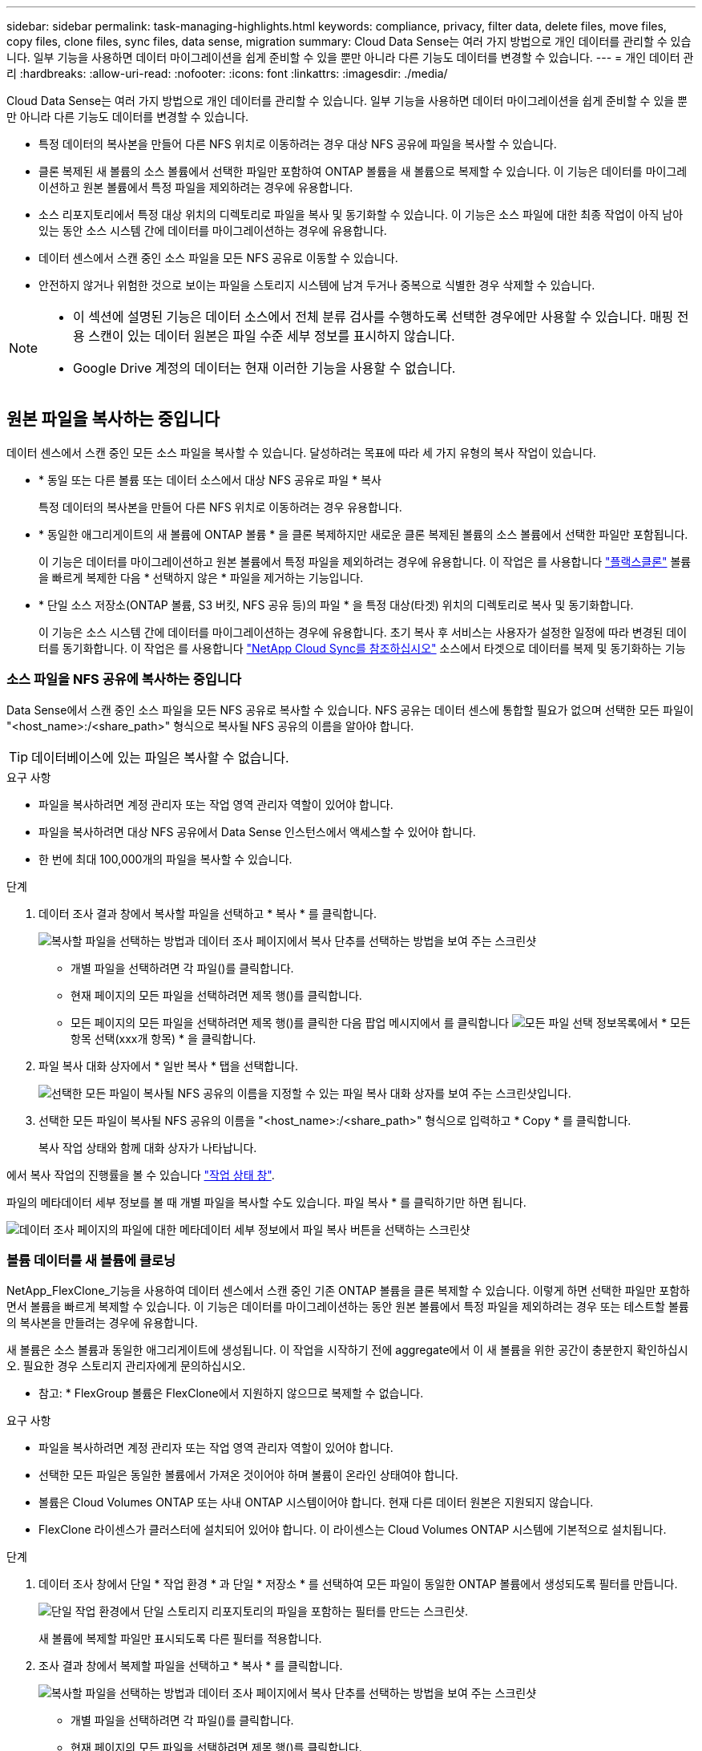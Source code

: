 ---
sidebar: sidebar 
permalink: task-managing-highlights.html 
keywords: compliance, privacy, filter data, delete files, move files, copy files, clone files, sync files, data sense, migration 
summary: Cloud Data Sense는 여러 가지 방법으로 개인 데이터를 관리할 수 있습니다. 일부 기능을 사용하면 데이터 마이그레이션을 쉽게 준비할 수 있을 뿐만 아니라 다른 기능도 데이터를 변경할 수 있습니다. 
---
= 개인 데이터 관리
:hardbreaks:
:allow-uri-read: 
:nofooter: 
:icons: font
:linkattrs: 
:imagesdir: ./media/


[role="lead"]
Cloud Data Sense는 여러 가지 방법으로 개인 데이터를 관리할 수 있습니다. 일부 기능을 사용하면 데이터 마이그레이션을 쉽게 준비할 수 있을 뿐만 아니라 다른 기능도 데이터를 변경할 수 있습니다.

* 특정 데이터의 복사본을 만들어 다른 NFS 위치로 이동하려는 경우 대상 NFS 공유에 파일을 복사할 수 있습니다.
* 클론 복제된 새 볼륨의 소스 볼륨에서 선택한 파일만 포함하여 ONTAP 볼륨을 새 볼륨으로 복제할 수 있습니다. 이 기능은 데이터를 마이그레이션하고 원본 볼륨에서 특정 파일을 제외하려는 경우에 유용합니다.
* 소스 리포지토리에서 특정 대상 위치의 디렉토리로 파일을 복사 및 동기화할 수 있습니다. 이 기능은 소스 파일에 대한 최종 작업이 아직 남아 있는 동안 소스 시스템 간에 데이터를 마이그레이션하는 경우에 유용합니다.
* 데이터 센스에서 스캔 중인 소스 파일을 모든 NFS 공유로 이동할 수 있습니다.
* 안전하지 않거나 위험한 것으로 보이는 파일을 스토리지 시스템에 남겨 두거나 중복으로 식별한 경우 삭제할 수 있습니다.


[NOTE]
====
* 이 섹션에 설명된 기능은 데이터 소스에서 전체 분류 검사를 수행하도록 선택한 경우에만 사용할 수 있습니다. 매핑 전용 스캔이 있는 데이터 원본은 파일 수준 세부 정보를 표시하지 않습니다.
* Google Drive 계정의 데이터는 현재 이러한 기능을 사용할 수 없습니다.


====


== 원본 파일을 복사하는 중입니다

데이터 센스에서 스캔 중인 모든 소스 파일을 복사할 수 있습니다. 달성하려는 목표에 따라 세 가지 유형의 복사 작업이 있습니다.

* * 동일 또는 다른 볼륨 또는 데이터 소스에서 대상 NFS 공유로 파일 * 복사
+
특정 데이터의 복사본을 만들어 다른 NFS 위치로 이동하려는 경우 유용합니다.

* * 동일한 애그리게이트의 새 볼륨에 ONTAP 볼륨 * 을 클론 복제하지만 새로운 클론 복제된 볼륨의 소스 볼륨에서 선택한 파일만 포함됩니다.
+
이 기능은 데이터를 마이그레이션하고 원본 볼륨에서 특정 파일을 제외하려는 경우에 유용합니다. 이 작업은 를 사용합니다 https://docs.netapp.com/us-en/ontap/volumes/flexclone-efficient-copies-concept.html["플랙스클론"^] 볼륨을 빠르게 복제한 다음 * 선택하지 않은 * 파일을 제거하는 기능입니다.

* * 단일 소스 저장소(ONTAP 볼륨, S3 버킷, NFS 공유 등)의 파일 * 을 특정 대상(타겟) 위치의 디렉토리로 복사 및 동기화합니다.
+
이 기능은 소스 시스템 간에 데이터를 마이그레이션하는 경우에 유용합니다. 초기 복사 후 서비스는 사용자가 설정한 일정에 따라 변경된 데이터를 동기화합니다. 이 작업은 를 사용합니다 https://docs.netapp.com/us-en/cloud-manager-sync/concept-cloud-sync.html["NetApp Cloud Sync를 참조하십시오"^] 소스에서 타겟으로 데이터를 복제 및 동기화하는 기능





=== 소스 파일을 NFS 공유에 복사하는 중입니다

Data Sense에서 스캔 중인 소스 파일을 모든 NFS 공유로 복사할 수 있습니다. NFS 공유는 데이터 센스에 통합할 필요가 없으며 선택한 모든 파일이 "<host_name>:/<share_path>" 형식으로 복사될 NFS 공유의 이름을 알아야 합니다.


TIP: 데이터베이스에 있는 파일은 복사할 수 없습니다.

.요구 사항
* 파일을 복사하려면 계정 관리자 또는 작업 영역 관리자 역할이 있어야 합니다.
* 파일을 복사하려면 대상 NFS 공유에서 Data Sense 인스턴스에서 액세스할 수 있어야 합니다.
* 한 번에 최대 100,000개의 파일을 복사할 수 있습니다.


.단계
. 데이터 조사 결과 창에서 복사할 파일을 선택하고 * 복사 * 를 클릭합니다.
+
image:screenshot_compliance_copy_multi_files.png["복사할 파일을 선택하는 방법과 데이터 조사 페이지에서 복사 단추를 선택하는 방법을 보여 주는 스크린샷"]

+
** 개별 파일을 선택하려면 각 파일(image:button_backup_1_volume.png[""])를 클릭합니다.
** 현재 페이지의 모든 파일을 선택하려면 제목 행(image:button_select_all_files.png[""])를 클릭합니다.
** 모든 페이지의 모든 파일을 선택하려면 제목 행(image:button_select_all_files.png[""])를 클릭한 다음 팝업 메시지에서 를 클릭합니다 image:screenshot_select_all_items.png["모든 파일 선택 정보"]목록에서 * 모든 항목 선택(xxx개 항목) * 을 클릭합니다.


. 파일 복사 대화 상자에서 * 일반 복사 * 탭을 선택합니다.
+
image:screenshot_compliance_copy_files_dialog.png["선택한 모든 파일이 복사될 NFS 공유의 이름을 지정할 수 있는 파일 복사 대화 상자를 보여 주는 스크린샷입니다."]

. 선택한 모든 파일이 복사될 NFS 공유의 이름을 "<host_name>:/<share_path>" 형식으로 입력하고 * Copy * 를 클릭합니다.
+
복사 작업 상태와 함께 대화 상자가 나타납니다.



에서 복사 작업의 진행률을 볼 수 있습니다 link:task-view-compliance-actions.html["작업 상태 창"].

파일의 메타데이터 세부 정보를 볼 때 개별 파일을 복사할 수도 있습니다. 파일 복사 * 를 클릭하기만 하면 됩니다.

image:screenshot_compliance_copy_file.png["데이터 조사 페이지의 파일에 대한 메타데이터 세부 정보에서 파일 복사 버튼을 선택하는 스크린샷"]



=== 볼륨 데이터를 새 볼륨에 클로닝

NetApp_FlexClone_기능을 사용하여 데이터 센스에서 스캔 중인 기존 ONTAP 볼륨을 클론 복제할 수 있습니다. 이렇게 하면 선택한 파일만 포함하면서 볼륨을 빠르게 복제할 수 있습니다. 이 기능은 데이터를 마이그레이션하는 동안 원본 볼륨에서 특정 파일을 제외하려는 경우 또는 테스트할 볼륨의 복사본을 만들려는 경우에 유용합니다.

새 볼륨은 소스 볼륨과 동일한 애그리게이트에 생성됩니다. 이 작업을 시작하기 전에 aggregate에서 이 새 볼륨을 위한 공간이 충분한지 확인하십시오. 필요한 경우 스토리지 관리자에게 문의하십시오.

* 참고: * FlexGroup 볼륨은 FlexClone에서 지원하지 않으므로 복제할 수 없습니다.

.요구 사항
* 파일을 복사하려면 계정 관리자 또는 작업 영역 관리자 역할이 있어야 합니다.
* 선택한 모든 파일은 동일한 볼륨에서 가져온 것이어야 하며 볼륨이 온라인 상태여야 합니다.
* 볼륨은 Cloud Volumes ONTAP 또는 사내 ONTAP 시스템이어야 합니다. 현재 다른 데이터 원본은 지원되지 않습니다.
* FlexClone 라이센스가 클러스터에 설치되어 있어야 합니다. 이 라이센스는 Cloud Volumes ONTAP 시스템에 기본적으로 설치됩니다.


.단계
. 데이터 조사 창에서 단일 * 작업 환경 * 과 단일 * 저장소 * 를 선택하여 모든 파일이 동일한 ONTAP 볼륨에서 생성되도록 필터를 만듭니다.
+
image:screenshot_compliance_filter_1_repo.png["단일 작업 환경에서 단일 스토리지 리포지토리의 파일을 포함하는 필터를 만드는 스크린샷."]

+
새 볼륨에 복제할 파일만 표시되도록 다른 필터를 적용합니다.

. 조사 결과 창에서 복제할 파일을 선택하고 * 복사 * 를 클릭합니다.
+
image:screenshot_compliance_copy_multi_files.png["복사할 파일을 선택하는 방법과 데이터 조사 페이지에서 복사 단추를 선택하는 방법을 보여 주는 스크린샷"]

+
** 개별 파일을 선택하려면 각 파일(image:button_backup_1_volume.png[""])를 클릭합니다.
** 현재 페이지의 모든 파일을 선택하려면 제목 행(image:button_select_all_files.png[""])를 클릭합니다.
** 모든 페이지의 모든 파일을 선택하려면 제목 행(image:button_select_all_files.png[""])를 클릭한 다음 팝업 메시지에서 를 클릭합니다 image:screenshot_select_all_items.png["모든 파일 선택 정보"]목록에서 * 모든 항목 선택(xxx개 항목) * 을 클릭합니다.


. 파일 복사 대화 상자에서 * FlexClone * 탭을 선택합니다. 이 페이지에는 볼륨에서 복제할 총 파일 수(선택한 파일)와 클론 복제된 볼륨에서 포함/삭제되지 않은 파일 수(선택하지 않은 파일)가 표시됩니다.
+
image:screenshot_compliance_clone_files_dialog.png["소스 볼륨에서 복제할 새 볼륨의 이름을 지정할 수 있는 파일 복사 대화 상자를 보여 주는 스크린샷"]

. 새 볼륨의 이름을 입력하고 * FlexClone * 을 클릭합니다.
+
클론 작업의 상태가 표시된 대화 상자가 나타납니다.



.결과
클론 복제된 새 볼륨은 소스 볼륨과 동일한 애그리게이트에 생성됩니다.

에서 클론 작업의 진행률을 볼 수 있습니다 link:task-view-compliance-actions.html["작업 상태 창"].

소스 볼륨이 있는 작업 환경에 대해 데이터 센스를 활성화하면 처음에 * 모든 볼륨 매핑 * 또는 * 모든 볼륨 매핑 및 분류 * 를 선택한 경우 데이터 센스에서 복제된 새 볼륨을 자동으로 스캔합니다. 처음에 이러한 선택 항목을 사용하지 않은 경우 이 새 볼륨을 스캔하려면 가 필요합니다 link:task-getting-started-compliance.html#enabling-and-disabling-compliance-scans-on-volumes["수동으로 볼륨에서 스캔을 활성화합니다"].



=== 소스 파일을 대상 시스템에 복사 및 동기화 중입니다

Data Sense가 스캔 중인 소스 파일을 지원되는 비정형 데이터 소스에서 특정 대상 위치의 디렉토리로 복사할 수 있습니다 (https://docs.netapp.com/us-en/cloud-manager-sync/reference-supported-relationships.html["Cloud Sync에서 지원하는 타겟 위치입니다"^])를 클릭합니다. 초기 복제 후에는 구성한 일정에 따라 파일에서 변경된 모든 데이터가 동기화됩니다.

이 기능은 소스 시스템 간에 데이터를 마이그레이션하는 경우에 유용합니다. 이 작업은 를 사용합니다 https://docs.netapp.com/us-en/cloud-manager-sync/concept-cloud-sync.html["NetApp Cloud Sync를 참조하십시오"^] 소스에서 타겟으로 데이터를 복제 및 동기화하는 기능


TIP: 데이터베이스, OneDrive 계정 또는 SharePoint 계정에 있는 파일은 복사 및 동기화할 수 없습니다.

.요구 사항
* 파일을 복사 및 동기화하려면 계정 관리자 또는 작업 영역 관리자 역할이 있어야 합니다.
* 선택한 모든 파일은 동일한 소스 저장소(ONTAP 볼륨, S3 버킷, NFS 또는 CIFS 공유 등)에서 가져온 것이어야 합니다.
* Cloud Sync 서비스를 활성화하고 소스 시스템과 타겟 시스템 간에 파일을 전송하는 데 사용할 수 있는 데이터 브로커를 하나 이상 구성해야 합니다. 부터 시작되는 Cloud Sync 요구 사항을 검토합니다 https://docs.netapp.com/us-en/cloud-manager-sync/task-quick-start.html["빠른 시작 설명"^].
+
Cloud Sync 서비스에는 동기화 관계에 대한 별도의 서비스 요금이 부과되며, 클라우드에 데이터 브로커를 구축할 경우 리소스 요금이 발생합니다.



.단계
. 데이터 조사 창에서 하나의 * 작업 환경 * 과 하나의 * 저장소 저장소 * 를 선택하여 모든 파일이 동일한 리포지토리의 파일인지 확인하는 필터를 만듭니다.
+
image:screenshot_compliance_filter_1_repo.png["단일 작업 환경에서 단일 스토리지 리포지토리의 파일을 포함하는 필터를 만드는 스크린샷."]

+
대상 시스템에 복사 및 동기화할 파일만 표시되도록 다른 필터를 적용합니다.

. 조사 결과 창에서 제목 행(image:button_select_all_files.png[""])를 선택한 다음 팝업 메시지를 표시합니다 image:screenshot_select_all_items.png["모든 파일 선택 정보"] 목록에서 모든 항목 선택(xxx개 항목) * 을 클릭한 다음 * 복사 * 를 클릭합니다.
+
image:screenshot_compliance_sync_multi_files.png["복사할 파일을 선택하는 방법과 데이터 조사 페이지에서 복사 단추를 선택하는 방법을 보여 주는 스크린샷"]

. 파일 복사 대화 상자에서 * 동기화 * 탭을 선택합니다.
+
image:screenshot_compliance_sync_files_dialog.png["동기화 옵션을 선택할 수 있는 파일 복사 대화 상자가 표시된 스크린샷"]

. 선택한 파일을 대상 위치에 동기화하려면 * 확인 * 을 클릭합니다.
+
Cloud Sync UI가 BlueXP에서 열립니다.

+
동기화 관계를 정의하라는 메시지가 표시됩니다. 소스 시스템은 데이터 센스에서 이미 선택한 리포지토리와 파일을 기반으로 미리 채워집니다.

. 대상 시스템을 선택한 다음 사용하려는 데이터 브로커를 선택(또는 생성)해야 합니다. 부터 시작되는 Cloud Sync 요구 사항을 검토합니다 link:https://docs.netapp.com/us-en/cloud-manager-sync/task-quick-start.html["빠른 시작 설명"^].


.결과
파일이 대상 시스템에 복사되고 사용자가 정의한 일정에 따라 동기화됩니다. 1회 동기화를 선택하면 파일이 한 번만 복사되고 동기화됩니다. 주기적 동기화를 선택하면 일정에 따라 파일이 동기화됩니다. 필터를 사용하여 만든 쿼리와 일치하는 새 파일이 소스 시스템에 추가되는 경우 해당 _new_files는 대상에 복사되고 나중에 동기화됩니다.

데이터 센스에서 일반적인 Cloud Sync 작업을 호출하면 일부 작업이 비활성화됩니다.

* 소스 * 에서 파일 삭제 또는 * 대상 * 에서 파일 삭제 버튼을 사용할 수 없습니다.
* 보고서 실행이 비활성화됩니다.




== 소스 파일을 NFS 공유로 이동하는 중입니다

데이터 센스에서 스캔 중인 소스 파일을 모든 NFS 공유로 이동할 수 있습니다. NFS 공유는 데이터 센스에 통합할 필요가 없습니다(참조) link:task-scanning-file-shares.html["파일 공유를 검색하는 중입니다"])를 클릭합니다.

필요한 경우 이동 파일 위치에 이동 경로 파일을 그대로 둘 수 있습니다. Breadcrumb 파일을 사용하면 파일이 원래 위치에서 이동된 이유를 쉽게 이해할 수 있습니다. 이동된 각 파일에 대해 시스템은 "<filename> -breadcrumb-<date>.txt"라는 소스 위치에 Breadcrumb 파일을 만듭니다. Breadcrumb 파일에 추가될 대화 상자에서 텍스트를 추가하여 파일이 이동된 위치와 파일을 이동한 사용자를 나타낼 수 있습니다.

대상 위치에 같은 이름의 파일이 있으면 파일이 이동하지 않습니다.


TIP: 데이터베이스에 있는 파일은 이동할 수 없습니다.

.요구 사항
* 파일을 이동하려면 계정 관리자 또는 작업 영역 관리자 역할이 있어야 합니다.
* 소스 파일은 온-프레미스 ONTAP, Cloud Volumes ONTAP, Azure NetApp Files, 파일 공유 및 SharePoint Online 데이터 원본에 위치할 수 있습니다.
* 파일을 이동하려면 NFS 공유를 통해 Data Sense 인스턴스 IP 주소에 액세스할 수 있어야 합니다.
* 한 번에 최대 1500만 개의 파일을 이동할 수 있습니다.


.단계
. 데이터 조사 결과 창에서 이동할 파일을 선택합니다.
+
image:screenshot_compliance_move_multi_files.png["데이터 조사 페이지에서 이동할 파일을 선택하는 방법과 이동 단추를 선택하는 방법을 보여 주는 스크린샷"]

+
** 개별 파일을 선택하려면 각 파일(image:button_backup_1_volume.png[""])를 클릭합니다.
** 현재 페이지의 모든 파일을 선택하려면 제목 행(image:button_select_all_files.png[""])를 클릭합니다.
** 모든 페이지의 모든 파일을 선택하려면 제목 행(image:button_select_all_files.png[""])를 클릭한 다음 팝업 메시지에서 를 클릭합니다 image:screenshot_select_all_items.png["모든 파일 선택 정보"]목록에서 * 모든 항목 선택(xxx개 항목) * 을 클릭합니다.


. 단추 모음에서 * 이동 * 을 클릭합니다.
+
image:screenshot_compliance_move_files_dialog.png["파일 이동 대화 상자를 보여 주는 스크린샷으로, 선택한 모든 파일을 이동할 NFS 공유의 이름을 지정할 수 있습니다."]

. Move Files_ 대화 상자에서 선택한 모든 파일이 "<host_name>:/<share_path>" 형식으로 이동될 NFS 공유의 이름을 입력합니다.
. Breadcrumb 파일을 그대로 두려면 _Breadcrumb_상자를 선택합니다. 대화 상자에 텍스트를 입력하여 파일이 이동된 위치, 파일을 이동한 사용자 및 파일이 이동된 이유와 같은 기타 정보를 나타낼 수 있습니다.
. 파일 이동 * 을 클릭합니다.


파일의 메타데이터 세부 정보를 볼 때 개별 파일을 이동할 수도 있습니다. 파일 이동 * 을 클릭하기만 하면 됩니다.

image:screenshot_compliance_move_file.png["데이터 조사 페이지의 파일에 대한 메타데이터 세부 정보에서 파일 이동 단추를 선택하는 스크린샷"]



== 원본 파일을 삭제하는 중입니다

안전하지 않거나 너무 위험한 소스 파일을 스토리지 시스템에 남겨 두거나 중복으로 식별한 경우 영구적으로 제거할 수 있습니다. 이 작업은 영구적이며 실행 취소 또는 복원이 없습니다.

조사 창 또는 에서 파일을 수동으로 삭제할 수 있습니다 link:task-using-policies.html#deleting-source-files-automatically-using-policies["정책을 자동으로 사용합니다"^].


TIP: 데이터베이스에 있는 파일은 삭제할 수 없습니다.

파일을 삭제하려면 다음 권한이 필요합니다.

* NFS 데이터의 경우 - 내보내기 정책을 쓰기 권한으로 정의해야 합니다.
* CIFS 데이터의 경우 - CIFS 자격 증명에 쓰기 권한이 있어야 합니다.
* S3 데이터의 경우 - IAM 역할에는 's3:DeleteObject' 권한이 포함되어야 합니다.




=== 소스 파일을 수동으로 삭제하는 중입니다

.요구 사항
* 파일을 삭제하려면 계정 관리자 또는 작업 영역 관리자 역할이 있어야 합니다.
* 한 번에 최대 100,000개의 파일을 삭제할 수 있습니다.


.단계
. 데이터 조사 결과 창에서 삭제할 파일을 선택합니다.
+
image:screenshot_compliance_delete_multi_files.png["데이터 조사 페이지에서 삭제할 파일을 선택하는 방법과 삭제 단추를 선택하는 방법을 보여 주는 스크린샷"]

+
** 개별 파일을 선택하려면 각 파일(image:button_backup_1_volume.png[""])를 클릭합니다.
** 현재 페이지의 모든 파일을 선택하려면 제목 행(image:button_select_all_files.png[""])를 클릭합니다.
** 모든 페이지의 모든 파일을 선택하려면 제목 행(image:button_select_all_files.png[""])를 클릭한 다음 팝업 메시지에서 를 클릭합니다 image:screenshot_select_all_items.png["모든 파일 선택 정보"]목록에서 * 모든 항목 선택(xxx개 항목) * 을 클릭합니다.


. 버튼 모음에서 * 삭제 * 를 클릭합니다.
. 삭제 작업은 영구적이므로 후속 _Delete File_대화 상자에 " * 영구 삭제 * "를 입력하고 * 파일 삭제 * 를 클릭해야 합니다.


에서 삭제 작업의 진행률을 볼 수 있습니다 link:task-view-compliance-actions.html["작업 상태 창"].

파일의 메타데이터 세부 정보를 볼 때 개별 파일을 삭제할 수도 있습니다. 파일 삭제 * 를 클릭하기만 하면 됩니다.

image:screenshot_compliance_delete_file.png["데이터 조사 페이지의 파일에 대한 메타데이터 세부 정보에서 파일 삭제 버튼 선택을 보여 주는 스크린샷"]
